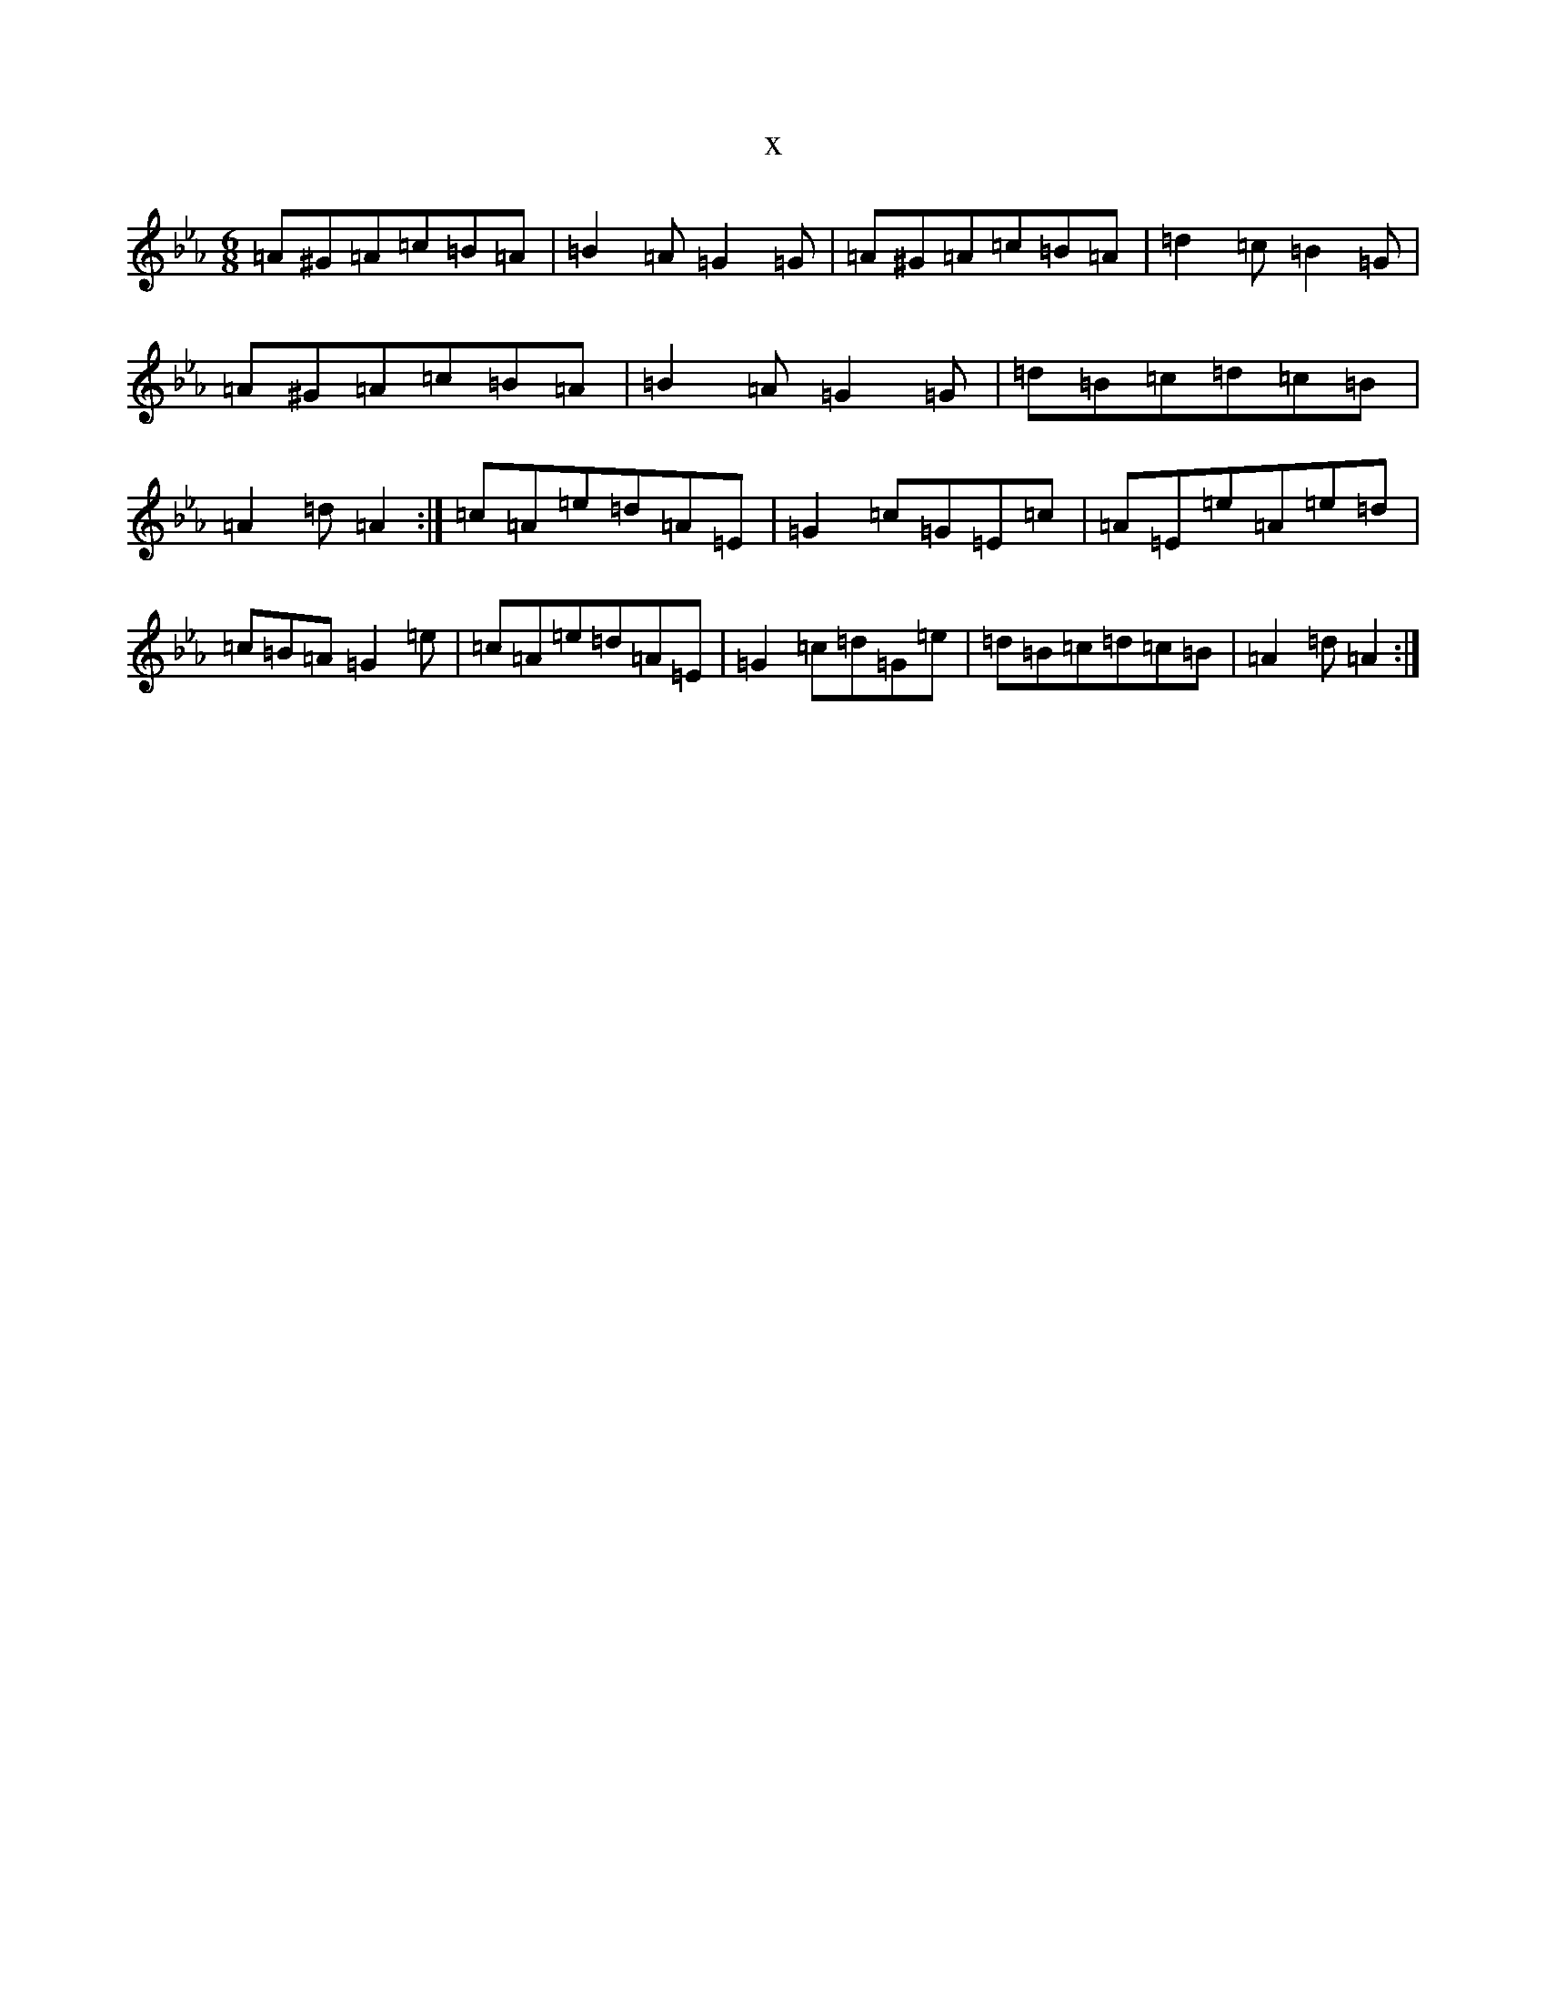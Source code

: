X:13869
T:x
L:1/8
M:6/8
K: C minor
=A^G=A=c=B=A|=B2=A=G2=G|=A^G=A=c=B=A|=d2=c=B2=G|=A^G=A=c=B=A|=B2=A=G2=G|=d=B=c=d=c=B|=A2=d=A2:|=c=A=e=d=A=E|=G2=c=G=E=c|=A=E=e=A=e=d|=c=B=A=G2=e|=c=A=e=d=A=E|=G2=c=d=G=e|=d=B=c=d=c=B|=A2=d=A2:|